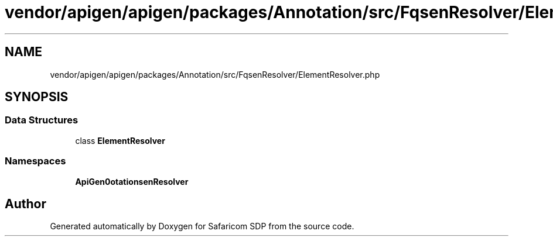 .TH "vendor/apigen/apigen/packages/Annotation/src/FqsenResolver/ElementResolver.php" 3 "Sat Sep 26 2020" "Safaricom SDP" \" -*- nroff -*-
.ad l
.nh
.SH NAME
vendor/apigen/apigen/packages/Annotation/src/FqsenResolver/ElementResolver.php
.SH SYNOPSIS
.br
.PP
.SS "Data Structures"

.in +1c
.ti -1c
.RI "class \fBElementResolver\fP"
.br
.in -1c
.SS "Namespaces"

.in +1c
.ti -1c
.RI " \fBApiGen\\Annotation\\FqsenResolver\fP"
.br
.in -1c
.SH "Author"
.PP 
Generated automatically by Doxygen for Safaricom SDP from the source code\&.
